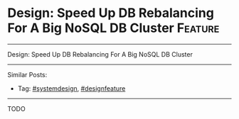 * Design: Speed Up DB Rebalancing For A Big NoSQL DB Cluster    :Feature:
#+STARTUP: showeverything
#+OPTIONS: toc:nil \n:t ^:nil creator:nil d:nil
:PROPERTIES:
:type: systemdesign, designfeature
:END:
---------------------------------------------------------------------
Design: Speed Up DB Rebalancing For A Big NoSQL DB Cluster
---------------------------------------------------------------------
Similar Posts:
- Tag: [[https://brain.dennyzhang.com/tag/systemdesign][#systemdesign]], [[https://brain.dennyzhang.com/tag/designfeature][#designfeature]]
---------------------------------------------------------------------
TODO
